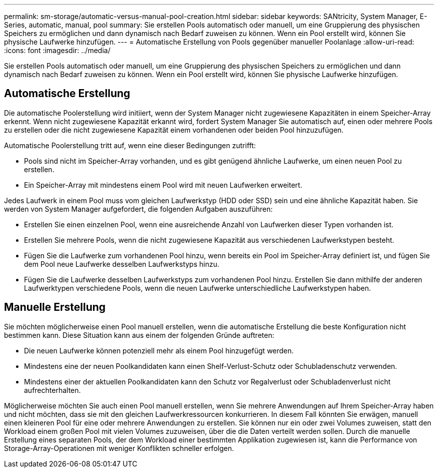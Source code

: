 ---
permalink: sm-storage/automatic-versus-manual-pool-creation.html 
sidebar: sidebar 
keywords: SANtricity, System Manager, E-Series, automatic, manual, pool 
summary: Sie erstellen Pools automatisch oder manuell, um eine Gruppierung des physischen Speichers zu ermöglichen und dann dynamisch nach Bedarf zuweisen zu können. Wenn ein Pool erstellt wird, können Sie physische Laufwerke hinzufügen. 
---
= Automatische Erstellung von Pools gegenüber manueller Poolanlage
:allow-uri-read: 
:icons: font
:imagesdir: ../media/


[role="lead"]
Sie erstellen Pools automatisch oder manuell, um eine Gruppierung des physischen Speichers zu ermöglichen und dann dynamisch nach Bedarf zuweisen zu können. Wenn ein Pool erstellt wird, können Sie physische Laufwerke hinzufügen.



== Automatische Erstellung

Die automatische Poolerstellung wird initiiert, wenn der System Manager nicht zugewiesene Kapazitäten in einem Speicher-Array erkennt. Wenn nicht zugewiesene Kapazität erkannt wird, fordert System Manager Sie automatisch auf, einen oder mehrere Pools zu erstellen oder die nicht zugewiesene Kapazität einem vorhandenen oder beiden Pool hinzuzufügen.

Automatische Poolerstellung tritt auf, wenn eine dieser Bedingungen zutrifft:

* Pools sind nicht im Speicher-Array vorhanden, und es gibt genügend ähnliche Laufwerke, um einen neuen Pool zu erstellen.
* Ein Speicher-Array mit mindestens einem Pool wird mit neuen Laufwerken erweitert.


Jedes Laufwerk in einem Pool muss vom gleichen Laufwerkstyp (HDD oder SSD) sein und eine ähnliche Kapazität haben. Sie werden von System Manager aufgefordert, die folgenden Aufgaben auszuführen:

* Erstellen Sie einen einzelnen Pool, wenn eine ausreichende Anzahl von Laufwerken dieser Typen vorhanden ist.
* Erstellen Sie mehrere Pools, wenn die nicht zugewiesene Kapazität aus verschiedenen Laufwerkstypen besteht.
* Fügen Sie die Laufwerke zum vorhandenen Pool hinzu, wenn bereits ein Pool im Speicher-Array definiert ist, und fügen Sie dem Pool neue Laufwerke desselben Laufwerkstyps hinzu.
* Fügen Sie die Laufwerke desselben Laufwerkstyps zum vorhandenen Pool hinzu. Erstellen Sie dann mithilfe der anderen Laufwerktypen verschiedene Pools, wenn die neuen Laufwerke unterschiedliche Laufwerkstypen haben.




== Manuelle Erstellung

Sie möchten möglicherweise einen Pool manuell erstellen, wenn die automatische Erstellung die beste Konfiguration nicht bestimmen kann. Diese Situation kann aus einem der folgenden Gründe auftreten:

* Die neuen Laufwerke können potenziell mehr als einem Pool hinzugefügt werden.
* Mindestens eine der neuen Poolkandidaten kann einen Shelf-Verlust-Schutz oder Schubladenschutz verwenden.
* Mindestens einer der aktuellen Poolkandidaten kann den Schutz vor Regalverlust oder Schubladenverlust nicht aufrechterhalten.


Möglicherweise möchten Sie auch einen Pool manuell erstellen, wenn Sie mehrere Anwendungen auf Ihrem Speicher-Array haben und nicht möchten, dass sie mit den gleichen Laufwerkressourcen konkurrieren. In diesem Fall könnten Sie erwägen, manuell einen kleineren Pool für eine oder mehrere Anwendungen zu erstellen. Sie können nur ein oder zwei Volumes zuweisen, statt den Workload einem großen Pool mit vielen Volumes zuzuweisen, über die die Daten verteilt werden sollen. Durch die manuelle Erstellung eines separaten Pools, der dem Workload einer bestimmten Applikation zugewiesen ist, kann die Performance von Storage-Array-Operationen mit weniger Konflikten schneller erfolgen.
